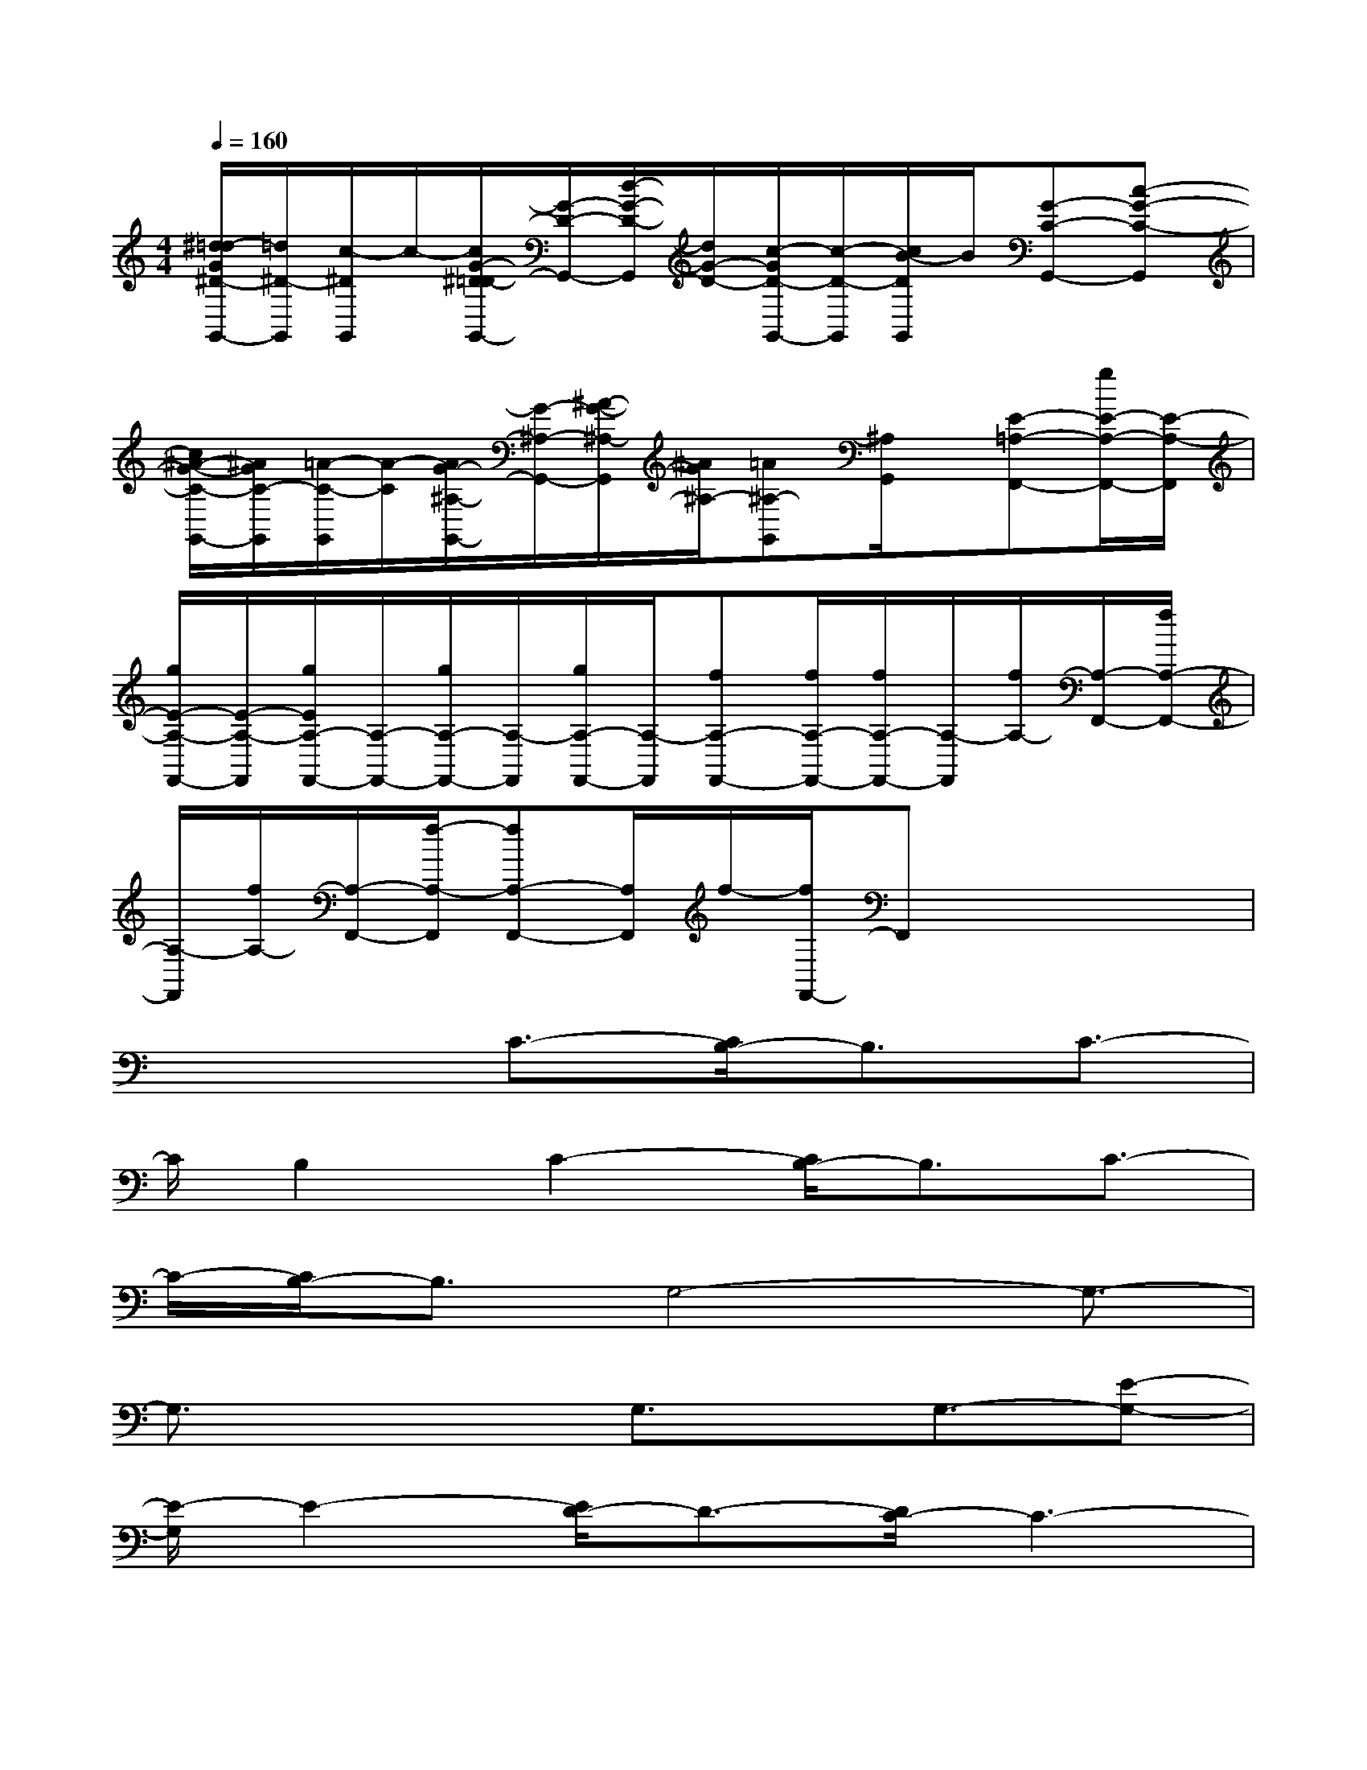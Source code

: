 X:1
T:
M:4/4
L:1/8
Q:1/4=160
K:C%0sharps
V:1
[^d/2=d/2-G/2^D/2-G,,/2-][=d/2^D/2-G,,/2][c/2-^D/2G,,/2]c/2-[c/2G/2-^D/2=D/2-G,,/2-][G/2-D/2-G,,/2-][d/2-G/2-D/2-G,,/2][d/2G/2-D/2-][c/2-G/2D/2-G,,/2-][c/2-D/2-G,,/2][c/2B/2-D/2G,,/2]B/2[G-C-G,,-][c-G-C-G,,]|
[c/2^A/2-G/2-C/2-G,,/2-][^A/2G/2C/2-G,,/2][=A/2-C/2-G,,/2][A/2-C/2][A/2G/2-^A,/2-G,,/2-][G/2-^A,/2-G,,/2-][^A/2-G/2-^A,/2-G,,/2][^A/2G/2^A,/2-][=A^A,-G,,][^A,/2G,,/2]x/2[E-=A,-F,,-][g/2E/2-A,/2-F,,/2-][E/2-A,/2-F,,/2]|
[g/2E/2-A,/2-F,,/2-][E/2-A,/2-F,,/2][g/2E/2A,/2-F,,/2-][A,/2-F,,/2-][g/2A,/2-F,,/2-][A,/2-F,,/2][g/2A,/2-F,,/2-][A,/2-F,,/2][fA,-F,,-][f/2A,/2-F,,/2-][f/2A,/2-F,,/2-][A,/2-F,,/2][f/2A,/2-][A,/2-F,,/2-][f/2A,/2-F,,/2-]|
[A,/2-F,,/2][f/2A,/2-][A,/2-F,,/2-][f/2-A,/2-F,,/2][fA,-F,,-][A,/2F,,/2]f/2-[f/2F,,/2-]F,,x2x/2|
x3C3/2-[C/2B,/2-]B,3/2C3/2-|
C/2B,2C2-[C/2B,/2-]B,3/2C3/2-|
C/2-[C/2B,/2-]B,3/2G,4-G,3/2-|
G,3/2x2G,3/2x/2G,3/2-[E-G,-]|
[E/2-G,/2]E2-[E/2D/2-]D3/2-[D/2C/2-]C3-|
C2-C/2A,2-A,/2-[A,/2F,/2-]F,3/2G,-|
G,8-|
G,6-G,/2x3/2|
x2C3/2-[C/2B,/2-]B,2CB,/2-[C/2-B,/2]|
C4-C/2B,3/2-[C/2-B,/2]C3/2|
B,2G,6-|
G,3/2x/2G,4D2-